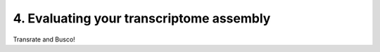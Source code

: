 4. Evaluating your transcriptome assembly
=========================================

Transrate and Busco!
